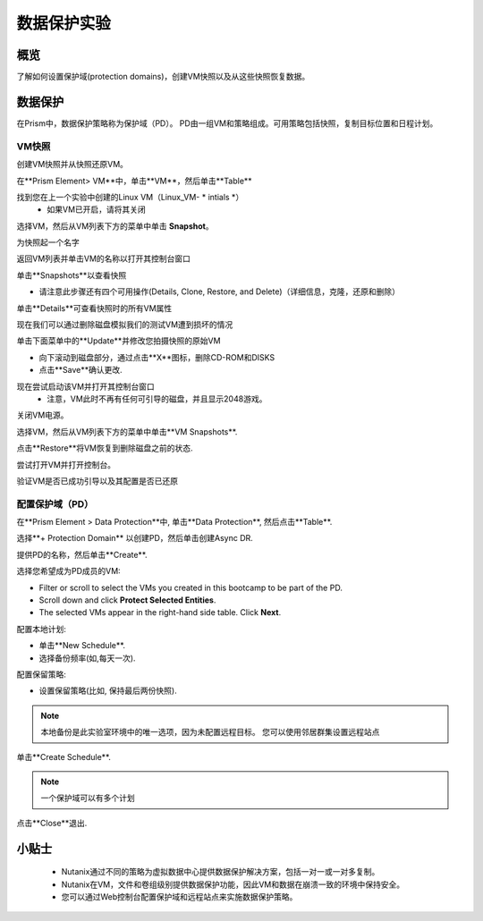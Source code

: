 .. _lab_data_protection:

---------------------
数据保护实验
---------------------

概览
++++++++

了解如何设置保护域(protection domains)，创建VM快照以及从这些快照恢复数据。

数据保护
+++++++++++++++

在Prism中，数据保护策略称为保护域（PD）。 PD由一组VM和策略组成。可用策略包括快照，复制目标位置和日程计划。

VM快照
............

创建VM快照并从快照还原VM。

在**Prism Element> VM**中，单击**VM**，然后单击**Table**

找到您在上一个实验中创建的Linux VM（Linux_VM- * intials *）
 - 如果VM已开启，请将其关闭

选择VM，然后从VM列表下方的菜单中单击 **Snapshot**。
 
为快照起一个名字

返回VM列表并单击VM的名称以打开其控制台窗口

单击**Snapshots**以查看快照

- 请注意此步骤还有四个可用操作(Details, Clone, Restore, and Delete)（详细信息，克隆，还原和删除）

单击**Details**可查看快照时的所有VM属性

现在我们可以通过删除磁盘模拟我们的测试VM遭到损坏的情况

单击下面菜单中的**Update**并修改您拍摄快照的原始VM

- 向下滚动到磁盘部分，通过点击**X**图标，删除CD-ROM和DISKS
- 点击**Save**确认更改.

现在尝试启动该VM并打开其控制台窗口
 - 注意，VM此时不再有任何可引导的磁盘，并且显示2048游戏。
 
关闭VM电源。

选择VM，然后从VM列表下方的菜单中单击**VM Snapshots**.

点击**Restore**将VM恢复到删除磁盘之前的状态.

尝试打开VM并打开控制台。

验证VM是否已成功引导以及其配置是否已还原

配置保护域（PD）
..................................

在**Prism Element > Data Protection**中, 单击**Data Protection**, 然后点击**Table**.

选择**+ Protection Domain** 以创建PD，然后单击创建Async DR.

提供PD的名称，然后单击**Create**.

选择您希望成为PD成员的VM:

- Filter or scroll to select the VMs you created in this bootcamp to be part of the PD.
- Scroll down and click **Protect Selected Entities**.
- The selected VMs appear in the right-hand side table. Click **Next**.

配置本地计划:

- 单击**New Schedule**.
- 选择备份频率(如,每天一次).

配置保留策略:

- 设置保留策略(比如, 保持最后两份快照).

.. note::

  本地备份是此实验室环境中的唯一选项，因为未配置远程目标。
  您可以使用邻居群集设置远程站点
  
单击**Create Schedule**.

.. note::

  一个保护域可以有多个计划
  
点击**Close**退出.

小贴士
+++++++++

 -  Nutanix通过不同的策略为虚拟数据中心提供数据保护解决方案，包括一对一或一对多复制。
 -  Nutanix在VM，文件和卷组级别提供数据保护功能，因此VM和数据在崩溃一致的环境中保持安全。
 - 您可以通过Web控制台配置保护域和远程站点来实施数据保护策略。
 
